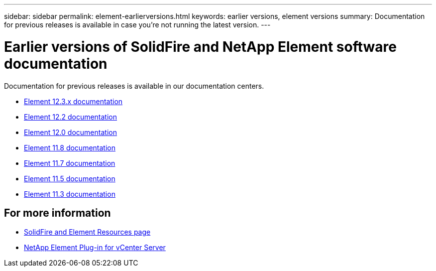 ---
sidebar: sidebar
permalink: element-earlierversions.html
keywords: earlier versions, element versions
summary: Documentation for previous releases is available in case you’re not running the latest version.
---

= Earlier versions of SolidFire and NetApp Element software documentation
:hardbreaks:
:icons: font
:imagesdir: ./media/

[.lead]
Documentation for previous releases is available in our documentation centers.

* https://docs.netapp.com/us-en/element-software-123/index.html[Element 12.3.x documentation^]
* https://docs.netapp.com/sfe-122/index.jsp[Element 12.2 documentation^]
* https://docs.netapp.com/sfe-120/index.jsp[Element 12.0 documentation^]
* https://docs.netapp.com/sfe-118/index.jsp[Element 11.8 documentation^]
* https://docs.netapp.com/sfe-117/index.jsp[Element 11.7 documentation^]
* https://docs.netapp.com/sfe-115/index.jsp[Element 11.5 documentation^]
* https://docs.netapp.com/sfe-113/index.jsp[Element 11.3 documentation^]

== For more information
* https://www.netapp.com/data-storage/solidfire/documentation[SolidFire and Element Resources page^]
* https://docs.netapp.com/us-en/vcp/index.html[NetApp Element Plug-in for vCenter Server^]
